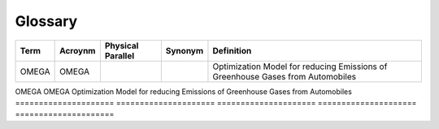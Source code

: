 Glossary
========

===================== ===================== ===================== ===================== =====================
Term                  Acroynm               Physical Parallel     Synonym               Definition
===================== ===================== ===================== ===================== =====================
OMEGA                 OMEGA                                                             Optimization Model for reducing Emissions of Greenhouse Gases from Automobiles
===================== ===================== ===================== ===================== =====================
OMEGA                 OMEGA                                                             Optimization Model for reducing Emissions of Greenhouse Gases from Automobiles
===================== ===================== ===================== ===================== =====================
